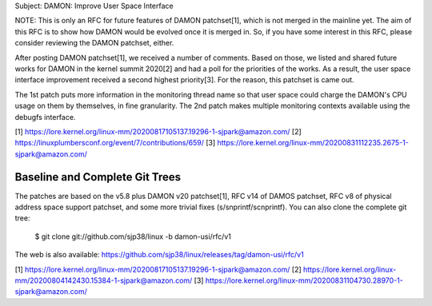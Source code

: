 Subject: DAMON: Improve User Space Interface

NOTE: This is only an RFC for future features of DAMON patchset[1], which is
not merged in the mainline yet.  The aim of this RFC is to show how DAMON would
be evolved once it is merged in.  So, if you have some interest in this RFC,
please consider reviewing the DAMON patchset, either.

After posting DAMON patchset[1], we received a number of comments.  Based on
those, we listed and shared future works for DAMON in the kernel summit
2020[2] and had a poll for the priorities of the works.  As a result, the user
space interface improvement received a second highest priority[3].  For the
reason, this patchset is came out.

The 1st patch puts more information in the monitoring thread name so that user
space could charge the DAMON's CPU usage on them by themselves, in fine
granularity.  The 2nd patch makes multiple monitoring contexts available using
the debugfs interface.

[1] https://lore.kernel.org/linux-mm/20200817105137.19296-1-sjpark@amazon.com/
[2] https://linuxplumbersconf.org/event/7/contributions/659/
[3] https://lore.kernel.org/linux-mm/20200831112235.2675-1-sjpark@amazon.com/

Baseline and Complete Git Trees
===============================

The patches are based on the v5.8 plus DAMON v20 patchset[1], RFC v14 of DAMOS
patchset, RFC v8 of physical address space support patchset, and some more
trivial fixes (s/snprintf/scnprintf).  You can also clone the complete git
tree:

    $ git clone git://github.com/sjp38/linux -b damon-usi/rfc/v1

The web is also available:
https://github.com/sjp38/linux/releases/tag/damon-usi/rfc/v1


[1] https://lore.kernel.org/linux-mm/20200817105137.19296-1-sjpark@amazon.com/
[2] https://lore.kernel.org/linux-mm/20200804142430.15384-1-sjpark@amazon.com/
[3] https://lore.kernel.org/linux-mm/20200831104730.28970-1-sjpark@amazon.com/
